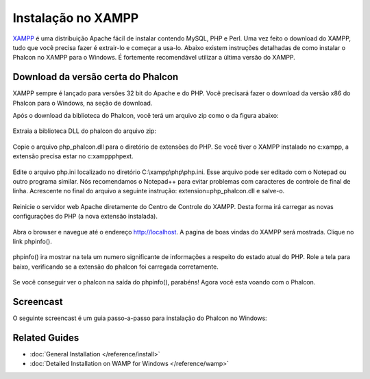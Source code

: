 Instalação no XAMPP
=====================
XAMPP_ é uma distribuição Apache fácil de instalar contendo MySQL, PHP e Perl. Uma vez feito o download do XAMPP, tudo que você precisa fazer é extrair-lo e começar a usa-lo. Abaixo existem instruções detalhadas de como instalar o Phalcon no XAMPP para o Windows. É fortemente recomendável utilizar a última versão do XAMPP.

Download da versão certa do Phalcon
-------------------------------------
XAMPP sempre é lançado para versões 32 bit do Apache e do PHP. Você precisará fazer o download da versão x86 do Phalcon para o Windows, na seção de download.

Após o download da biblioteca do Phalcon, você terá um arquivo zip como o da figura abaixo:

.. figure:: ../_static/img/xampp-1.png
    :align: center

Extraia a biblioteca DLL do phalcon do arquivo zip:

.. figure:: ../_static/img/xampp-2.png
    :align: center

Copie o arquivo php_phalcon.dll para o diretório de extensões do PHP. Se você tiver o XAMPP instalado no c:\xampp, a extensão precisa estar no c:\xampp\php\ext.

.. figure:: ../_static/img/xampp-3.png
    :align: center

Edite o arquivo php.ini localizado no diretório ﻿C:\\xampp\\php\\php.ini. Esse arquivo pode ser editado com o Notepad ou outro programa similar. Nós recomendamos o Notepad++ para evitar problemas com caracteres de controle de final de linha. Acrescente no final do arquivo a seguinte instrução: extension=php_phalcon.dll e salve-o.

.. figure:: ../_static/img/xampp-4.png
    :align: center

Reinicie o servidor web Apache diretamente do Centro de Controle do XAMPP. Desta forma irá carregar as novas configurações do PHP (a nova extensão instalada).

.. figure:: ../_static/img/xampp-5.png
    :align: center

Abra o browser e navegue até o endereço http://localhost. A pagina de boas vindas do XAMPP será mostrada. Clique no link phpinfo().

.. figure:: ../_static/img/xampp-6.png
    :align: center

phpinfo() ira mostrar na tela um numero significante de informações a respeito do estado atual do PHP. Role a tela para baixo, verificando se a extensão do phalcon foi carregada corretamente.

.. figure:: ../_static/img/xampp-7.png
    :align: center

Se você conseguir ver o phalcon na saída do phpinfo(), parabéns! Agora você esta voando com o Phalcon.

Screencast
----------
O seguinte screencast é um guia passo-a-passo para instalação do Phalcon no Windows:

.. raw:: html

   <div align="center"><iframe src="http://player.vimeo.com/video/40265988" width="500" height="266" frameborder="0" webkitAllowFullScreen mozallowfullscreen allowFullScreen></iframe></div>

Related Guides
--------------
* :doc:`General Installation </reference/install>`
* :doc:`Detailed Installation on WAMP for Windows </reference/wamp>`

.. _XAMPP: http://www.apachefriends.org/en/xampp-windows.html
